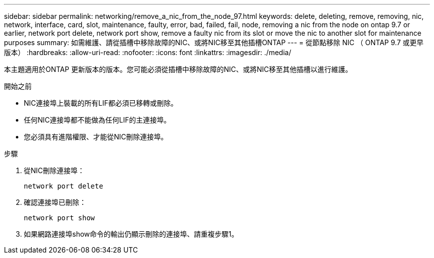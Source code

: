 ---
sidebar: sidebar 
permalink: networking/remove_a_nic_from_the_node_97.html 
keywords: delete, deleting, remove, removing, nic, network, interface, card, slot, maintenance, faulty, error, bad, failed, fail, node, removing a nic from the node on ontap 9.7 or earlier, network port delete, network port show, remove a faulty nic from its slot or move the nic to another slot for maintenance purposes 
summary: 如需維護、請從插槽中移除故障的NIC、或將NIC移至其他插槽ONTAP 
---
= 從節點移除 NIC （ ONTAP 9.7 或更早版本）
:hardbreaks:
:allow-uri-read: 
:nofooter: 
:icons: font
:linkattrs: 
:imagesdir: ./media/


[role="lead"]
本主題適用於ONTAP 更新版本的版本。您可能必須從插槽中移除故障的NIC、或將NIC移至其他插槽以進行維護。

.開始之前
* NIC連接埠上裝載的所有LIF都必須已移轉或刪除。
* 任何NIC連接埠都不能做為任何LIF的主連接埠。
* 您必須具有進階權限、才能從NIC刪除連接埠。


.步驟
. 從NIC刪除連接埠：
+
`network port delete`

. 確認連接埠已刪除：
+
`network port show`

. 如果網路連接埠show命令的輸出仍顯示刪除的連接埠、請重複步驟1。

